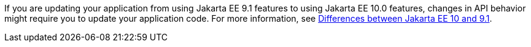 If you are updating your application from using Jakarta EE 9.1 features to using Jakarta EE 10.0 features, changes in API behavior might require you to update your application code. For more information, see xref:ROOT:jakarta-ee10-diff.adoc[Differences between Jakarta EE 10 and 9.1].
